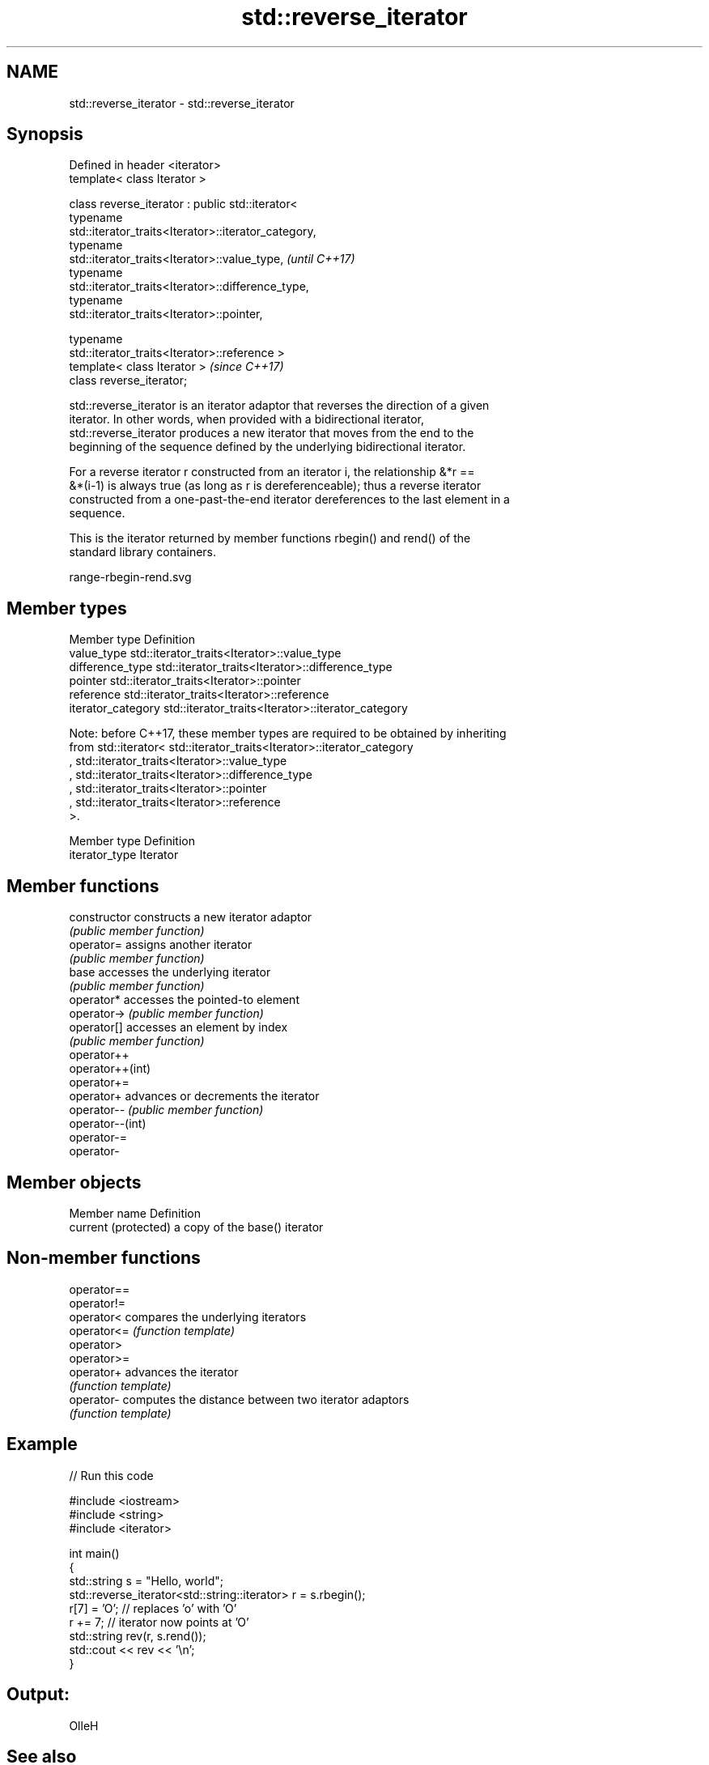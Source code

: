 .TH std::reverse_iterator 3 "Nov 25 2015" "2.1 | http://cppreference.com" "C++ Standard Libary"
.SH NAME
std::reverse_iterator \- std::reverse_iterator

.SH Synopsis
   Defined in header <iterator>
   template< class Iterator >

   class reverse_iterator : public std::iterator<
                              typename
   std::iterator_traits<Iterator>::iterator_category,
                              typename
   std::iterator_traits<Iterator>::value_type,                            \fI(until C++17)\fP
                              typename
   std::iterator_traits<Iterator>::difference_type,
                              typename
   std::iterator_traits<Iterator>::pointer,

                              typename
   std::iterator_traits<Iterator>::reference >
   template< class Iterator >                                             \fI(since C++17)\fP
   class reverse_iterator;

   std::reverse_iterator is an iterator adaptor that reverses the direction of a given
   iterator. In other words, when provided with a bidirectional iterator,
   std::reverse_iterator produces a new iterator that moves from the end to the
   beginning of the sequence defined by the underlying bidirectional iterator.

   For a reverse iterator r constructed from an iterator i, the relationship &*r ==
   &*(i-1) is always true (as long as r is dereferenceable); thus a reverse iterator
   constructed from a one-past-the-end iterator dereferences to the last element in a
   sequence.

   This is the iterator returned by member functions rbegin() and rend() of the
   standard library containers.

   range-rbegin-rend.svg

.SH Member types

   Member type       Definition
   value_type        std::iterator_traits<Iterator>::value_type
   difference_type   std::iterator_traits<Iterator>::difference_type
   pointer           std::iterator_traits<Iterator>::pointer
   reference         std::iterator_traits<Iterator>::reference
   iterator_category std::iterator_traits<Iterator>::iterator_category

   Note: before C++17, these member types are required to be obtained by inheriting
   from std::iterator< std::iterator_traits<Iterator>::iterator_category
   , std::iterator_traits<Iterator>::value_type
   , std::iterator_traits<Iterator>::difference_type
   , std::iterator_traits<Iterator>::pointer
   , std::iterator_traits<Iterator>::reference
   >.

   Member type   Definition
   iterator_type Iterator

.SH Member functions

   constructor     constructs a new iterator adaptor
                   \fI(public member function)\fP 
   operator=       assigns another iterator
                   \fI(public member function)\fP 
   base            accesses the underlying iterator
                   \fI(public member function)\fP 
   operator*       accesses the pointed-to element
   operator->      \fI(public member function)\fP 
   operator[]      accesses an element by index
                   \fI(public member function)\fP 
   operator++
   operator++(int)
   operator+=
   operator+       advances or decrements the iterator
   operator--      \fI(public member function)\fP 
   operator--(int)
   operator-=
   operator-

.SH Member objects

   Member name         Definition
   current (protected) a copy of the base() iterator

.SH Non-member functions

   operator==
   operator!=
   operator<  compares the underlying iterators
   operator<= \fI(function template)\fP 
   operator>
   operator>=
   operator+  advances the iterator
              \fI(function template)\fP 
   operator-  computes the distance between two iterator adaptors
              \fI(function template)\fP 

.SH Example

   
// Run this code

 #include <iostream>
 #include <string>
 #include <iterator>
  
 int main()
 {
     std::string s = "Hello, world";
     std::reverse_iterator<std::string::iterator> r = s.rbegin();
     r[7] = 'O'; // replaces 'o' with 'O'
     r += 7; // iterator now points at 'O'
     std::string rev(r, s.rend());
     std::cout << rev << '\\n';
 }

.SH Output:

 OlleH

.SH See also

   iterator the basic iterator
            \fI(class template)\fP 
